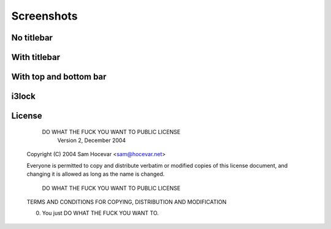 Screenshots
===========

No titlebar
-----------
.. image:: http://i.imgur.com/bmN2V0d.png

With titlebar
-------------
.. image:: http://i.imgur.com/nqrXSW7.png

With top and bottom bar
-----------------------
.. image:: http://i.imgur.com/XEH774F.png

i3lock
------
.. image:: http://i.imgur.com/AOZK6k6.png

License
-------

            DO WHAT THE FUCK YOU WANT TO PUBLIC LICENSE
                    Version 2, December 2004

    Copyright (C) 2004 Sam Hocevar <sam@hocevar.net>

    Everyone is permitted to copy and distribute verbatim or modified
    copies of this license document, and changing it is allowed as long
    as the name is changed.

            DO WHAT THE FUCK YOU WANT TO PUBLIC LICENSE
    TERMS AND CONDITIONS FOR COPYING, DISTRIBUTION AND MODIFICATION

    0. You just DO WHAT THE FUCK YOU WANT TO.
